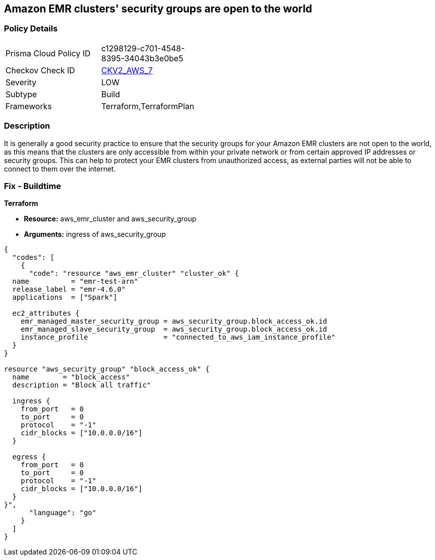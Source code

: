 == Amazon EMR clusters' security groups are open to the world


=== Policy Details 

[width=45%]
[cols="1,1"]
|=== 
|Prisma Cloud Policy ID 
| c1298129-c701-4548-8395-34043b3e0be5

|Checkov Check ID 
| https://github.com/bridgecrewio/checkov/blob/main/checkov/terraform/checks/graph_checks/aws/AMRClustersNotOpenToInternet.yaml[CKV2_AWS_7]

|Severity
|LOW

|Subtype
|Build

|Frameworks
|Terraform,TerraformPlan

|=== 



=== Description 


It is generally a good security practice to ensure that the security groups for your Amazon EMR clusters are not open to the world, as this means that the clusters are only accessible from within your private network or from certain approved IP addresses or security groups.
This can help to protect your EMR clusters from unauthorized access, as external parties will not be able to connect to them over the internet.

=== Fix - Buildtime


*Terraform* 


* *Resource:* aws_emr_cluster and aws_security_group
* *Arguments:* ingress of aws_security_group


[source,go]
----
{
  "codes": [
    {
      "code": "resource "aws_emr_cluster" "cluster_ok" {
  name          = "emr-test-arn"
  release_label = "emr-4.6.0"
  applications  = ["Spark"]

  ec2_attributes {
    emr_managed_master_security_group = aws_security_group.block_access_ok.id
    emr_managed_slave_security_group  = aws_security_group.block_access_ok.id
    instance_profile                  = "connected_to_aws_iam_instance_profile"
  }
}

resource "aws_security_group" "block_access_ok" {
  name        = "block_access"
  description = "Block all traffic"

  ingress {
    from_port   = 0
    to_port     = 0
    protocol    = "-1"
    cidr_blocks = ["10.0.0.0/16"]
  }

  egress {
    from_port   = 0
    to_port     = 0
    protocol    = "-1"
    cidr_blocks = ["10.0.0.0/16"]
  }
}",
      "language": "go"
    }
  ]
}
----
